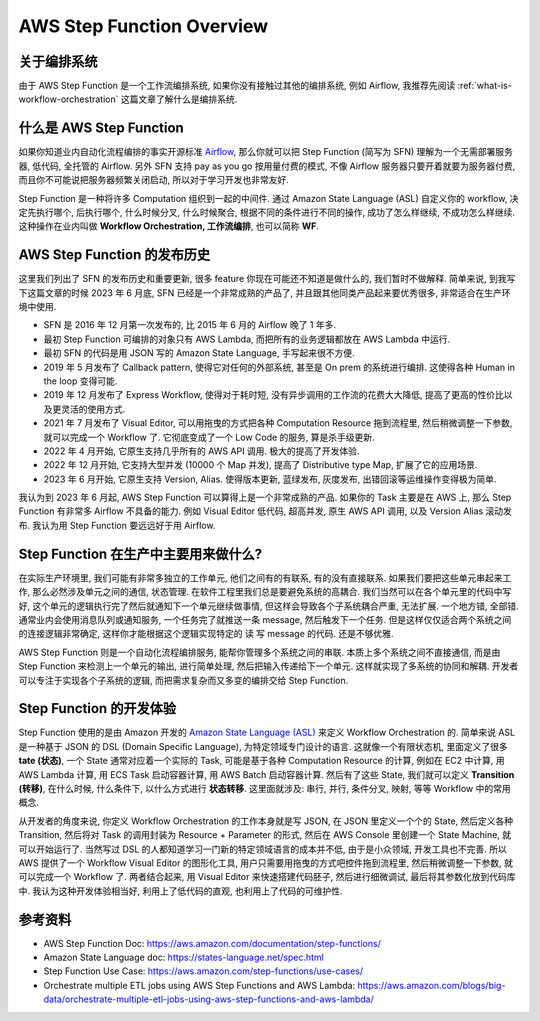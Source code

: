 .. _aws-sfn-overview:

AWS Step Function Overview
==============================================================================


关于编排系统
------------------------------------------------------------------------------
由于 AWS Step Function 是一个工作流编排系统, 如果你没有接触过其他的编排系统, 例如 Airflow, 我推荐先阅读 :ref:`what-is-workflow-orchestration` 这篇文章了解什么是编排系统.


什么是 AWS Step Function
------------------------------------------------------------------------------
如果你知道业内自动化流程编排的事实开源标准 `Airflow <https://airflow.apache.org/>`_, 那么你就可以把 Step Function (简写为 SFN) 理解为一个无需部署服务器, 低代码, 全托管的 Airflow. 另外 SFN 支持 pay as you go 按用量付费的模式, 不像 Airflow 服务器只要开着就要为服务器付费, 而且你不可能说把服务器频繁关闭启动, 所以对于学习开发也非常友好.

Step Function 是一种将许多 Computation 组织到一起的中间件. 通过 Amazon State Language (ASL) 自定义你的 workflow, 决定先执行哪个, 后执行哪个, 什么时候分叉, 什么时候聚合, 根据不同的条件进行不同的操作, 成功了怎么样继续, 不成功怎么样继续. 这种操作在业内叫做 **Workflow Orchestration, 工作流编排**, 也可以简称 **WF**.


AWS Step Function 的发布历史
------------------------------------------------------------------------------
这里我们列出了 SFN 的发布历史和重要更新, 很多 feature 你现在可能还不知道是做什么的, 我们暂时不做解释. 简单来说, 到我写下这篇文章的时候 2023 年 6 月底, SFN 已经是一个非常成熟的产品了, 并且跟其他同类产品起来要优秀很多, 非常适合在生产环境中使用.

- SFN 是 2016 年 12 月第一次发布的, 比 2015 年 6 月的 Airflow 晚了 1 年多.
- 最初 Step Function 可编排的对象只有 AWS Lambda, 而把所有的业务逻辑都放在 AWS Lambda 中运行.
- 最初 SFN 的代码是用 JSON 写的 Amazon State Language, 手写起来很不方便.
- 2019 年 5 月发布了 Callback pattern, 使得它对任何的外部系统, 甚至是 On prem 的系统进行编排. 这使得各种 Human in the loop 变得可能.
- 2019 年 12 月发布了 Express Workflow, 使得对于耗时短, 没有异步调用的工作流的花费大大降低, 提高了更高的性价比以及更灵活的使用方式.
- 2021 年 7 月发布了 Visual Editor, 可以用拖曳的方式把各种 Computation Resource 拖到流程里, 然后稍微调整一下参数, 就可以完成一个 Workflow 了. 它彻底变成了一个 Low Code 的服务, 算是杀手级更新.
- 2022 年 4 月开始, 它原生支持几乎所有的 AWS API 调用. 极大的提高了开发体验.
- 2022 年 12 月开始, 它支持大型并发 (10000 个 Map 并发), 提高了 Distributive type Map, 扩展了它的应用场景.
- 2023 年 6 月开始, 它原生支持 Version, Alias. 使得版本更新, 蓝绿发布, 灰度发布, 出错回滚等运维操作变得极为简单.

我认为到 2023 年 6 月起, AWS Step Function 可以算得上是一个非常成熟的产品. 如果你的 Task 主要是在 AWS 上, 那么 Step Function 有非常多 Airflow 不具备的能力. 例如 Visual Editor 低代码, 超高并发, 原生 AWS API 调用, 以及 Version Alias 滚动发布. 我认为用 Step Function 要远远好于用 Airflow.


Step Function 在生产中主要用来做什么?
------------------------------------------------------------------------------
在实际生产环境里, 我们可能有非常多独立的工作单元, 他们之间有的有联系, 有的没有直接联系. 如果我们要把这些单元串起来工作, 那么必然涉及单元之间的通信, 状态管理. 在软件工程里我们总是要避免系统的高耦合. 我们当然可以在各个单元里的代码中写好, 这个单元的逻辑执行完了然后就通知下一个单元继续做事情, 但这样会导致各个子系统耦合严重, 无法扩展. 一个地方错, 全部错. 通常业内会使用消息队列或通知服务, 一个任务完了就推送一条 message, 然后触发下一个任务. 但是这样仅仅适合两个系统之间的连接逻辑非常确定, 这样你才能根据这个逻辑实现特定的 读 写 message 的代码. 还是不够优雅.

AWS Step Function 则是一个自动化流程编排服务, 能帮你管理多个系统之间的串联. 本质上多个系统之间不直接通信, 而是由 Step Function 来检测上一个单元的输出, 进行简单处理, 然后把输入传递给下一个单元. 这样就实现了多系统的协同和解耦. 开发者可以专注于实现各个子系统的逻辑, 而把需求复杂而又多变的编排交给 Step Function.


Step Function 的开发体验
------------------------------------------------------------------------------
Step Function 使用的是由 Amazon 开发的 `Amazon State Language (ASL) <https://states-language.net/spec.html>`_ 来定义 Workflow Orchestration 的. 简单来说 ASL 是一种基于 JSON 的 DSL (Domain Specific Language), 为特定领域专门设计的语言. 这就像一个有限状态机, 里面定义了很多 **tate (状态)**, 一个 State 通常对应着一个实际的 Task, 可能是基于各种 Computation Resource 的计算, 例如在 EC2 中计算, 用 AWS Lambda 计算, 用 ECS Task 启动容器计算, 用 AWS Batch 启动容器计算. 然后有了这些 State, 我们就可以定义 **Transition (转移)**, 在什么时候, 什么条件下, 以什么方式进行 **状态转移**. 这里面就涉及: 串行, 并行, 条件分叉, 映射, 等等 Workflow 中的常用概念.

从开发者的角度来说, 你定义 Workflow Orchestration 的工作本身就是写 JSON, 在 JSON 里定义一个个的 State, 然后定义各种 Transition, 然后将对 Task 的调用封装为 Resource + Parameter 的形式, 然后在 AWS Console 里创建一个 State Machine, 就可以开始运行了. 当然写过 DSL 的人都知道学习一门新的特定领域语言的成本并不低, 由于是小众领域, 开发工具也不完善. 所以 AWS 提供了一个 Workflow Visual Editor 的图形化工具, 用户只需要用拖曳的方式吧控件拖到流程里, 然后稍微调整一下参数, 就可以完成一个 Workflow 了. 两者结合起来, 用 Visual Editor 来快速搭建代码胚子, 然后进行细微调试, 最后将其参数化放到代码库中. 我认为这种开发体验相当好, 利用上了低代码的直观, 也利用上了代码的可维护性.


参考资料
------------------------------------------------------------------------------
- AWS Step Function Doc: https://aws.amazon.com/documentation/step-functions/
- Amazon State Language doc: https://states-language.net/spec.html
- Step Function Use Case: https://aws.amazon.com/step-functions/use-cases/
- Orchestrate multiple ETL jobs using AWS Step Functions and AWS Lambda: https://aws.amazon.com/blogs/big-data/orchestrate-multiple-etl-jobs-using-aws-step-functions-and-aws-lambda/
